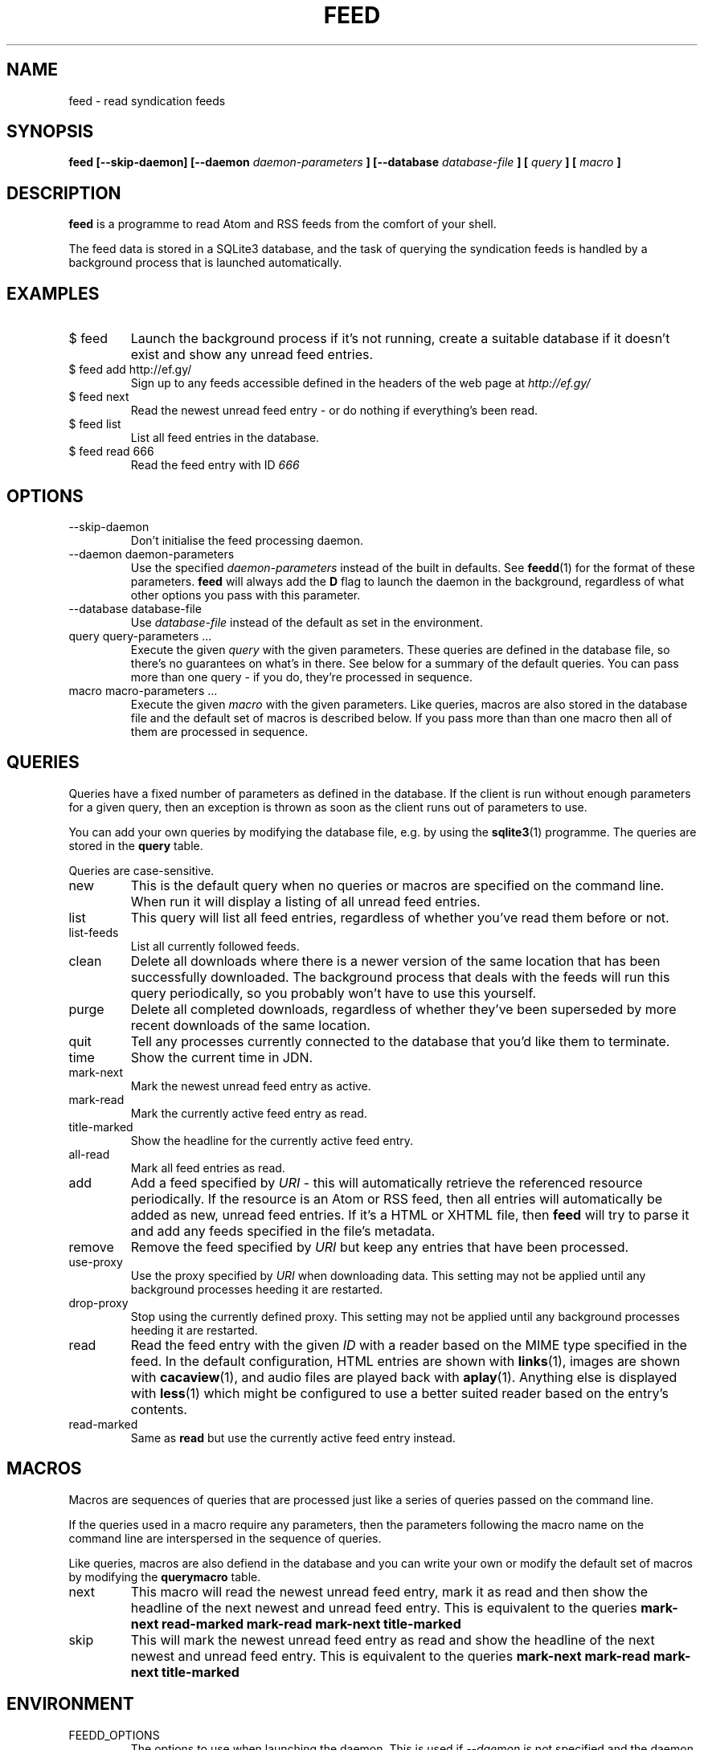 .TH FEED 1 "AUGUST 2013" FEED "Application Manuals"

.SH NAME
feed \- read syndication feeds

.SH SYNOPSIS
.B feed [--skip-daemon] [--daemon
.I daemon-parameters
.B ] [--database
.I database-file
.B ] [
.I query
.B ] [
.I macro
.B ]

.SH DESCRIPTION
.B feed
is a programme to read Atom and RSS feeds from the comfort of your shell.

The feed data is stored in a SQLite3 database, and the task of querying the
syndication feeds is handled by a background process that is launched
automatically.

.SH EXAMPLES
.IP "$ feed"
Launch the background process if it's not running, create a suitable database
if it doesn't exist and show any unread feed entries.
.IP "$ feed add http://ef.gy/"
Sign up to any feeds accessible defined in the headers of the web page at
.I http://ef.gy/
.IP "$ feed next"
Read the newest unread feed entry - or do nothing if everything's been read.
.IP "$ feed list"
List all feed entries in the database.
.IP "$ feed read 666"
Read the feed entry with ID
.I 666

.SH OPTIONS
.IP --skip-daemon
Don't initialise the feed processing daemon.
.IP "--daemon daemon-parameters"
Use the specified
.I daemon-parameters
instead of the built in defaults. See
.BR feedd (1)
for the format of these parameters.
.B feed
will always add the
.B D
flag to launch the daemon in the background, regardless of what other options
you pass with this parameter.
.IP "--database database-file"
Use
.I database-file
instead of the default as set in the environment.
.IP "query query-parameters ..."
Execute the given
.I query
with the given parameters. These queries are defined in the database file, so
there's no guarantees on what's in there. See below for a summary of the
default queries. You can pass more than one query - if you do, they're
processed in sequence.
.IP "macro macro-parameters ..."
Execute the given
.I macro
with the given parameters. Like queries, macros are also stored in the database
file and the default set of macros is described below. If you pass more than
than one macro then all of them are processed in sequence.

.SH QUERIES
Queries have a fixed number of parameters as defined in the database. If the
client is run without enough parameters for a given query, then an exception
is thrown as soon as the client runs out of parameters to use.

You can add your own queries by modifying the database file, e.g. by using the
.BR sqlite3 (1)
programme. The queries are stored in the
.B query
table.

Queries are case-sensitive.

.IP new
This is the default query when no queries or macros are specified on the
command line. When run it will display a listing of all unread feed entries.
.IP list
This query will list all feed entries, regardless of whether you've read them
before or not.
.IP list-feeds
List all currently followed feeds.
.IP clean
Delete all downloads where there is a newer version of the same location that
has been successfully downloaded. The background process that deals with the
feeds will run this query periodically, so you probably won't have to use this
yourself.
.IP purge
Delete all completed downloads, regardless of whether they've been superseded
by more recent downloads of the same location.
.IP quit
Tell any processes currently connected to the database that you'd like them to
terminate.
.IP time
Show the current time in JDN.
.IP mark-next
Mark the newest unread feed entry as active.
.IP mark-read
Mark the currently active feed entry as read.
.IP title-marked
Show the headline for the currently active feed entry.
.IP all-read
Mark all feed entries as read.
.IP add URI
Add a feed specified by
.I URI
- this will automatically retrieve the referenced resource periodically. If
the resource is an Atom or RSS feed, then all entries will automatically be
added as new, unread feed entries. If it's a HTML or XHTML file, then
.B feed
will try to parse it and add any feeds specified in the file's metadata.
.IP remove URI
Remove the feed specified by
.I URI
but keep any entries that have been processed.
.IP use-proxy URI
Use the proxy specified by
.I URI
when downloading data. This setting may not be applied until any background
processes heeding it are restarted.
.IP drop-proxy
Stop using the currently defined proxy. This setting may not be applied until
any background processes heeding it are restarted.
.IP read ID
Read the feed entry with the given
.I ID
with a reader based on the MIME type specified in the feed. In the default
configuration, HTML entries are shown with
.BR links (1),
images are shown with
.BR cacaview (1),
and audio files are played back with
.BR aplay (1).
Anything else is displayed with
.BR less (1)
which might be configured to use a better suited reader based on the entry's
contents.
.IP read-marked
Same as
.B read
but use the currently active feed entry instead.

.SH MACROS
Macros are sequences of queries that are processed just like a series of
queries passed on the command line.

If the queries used in a macro require any parameters, then the parameters
following the macro name on the command line are interspersed in the sequence
of queries.

Like queries, macros are also defiend in the database and you can write your
own or modify the default set of macros by modifying the
.B querymacro
table.

.IP next
This macro will read the newest unread feed entry, mark it as read and then
show the headline of the next newest and unread feed entry. This is equivalent
to the queries
.B mark-next read-marked mark-read mark-next title-marked
.IP skip
This will mark the newest unread feed entry as read and show the headline of
the next newest and unread feed entry. This is equivalent to the queries
.B mark-next mark-read mark-next title-marked

.SH ENVIRONMENT
.IP FEEDD_OPTIONS
The options to use when launching the daemon. This is used if
.I --daemon
is not specified and the daemon needs to be launched. If neither specified
then all background processing is enabled by default.
.IP FEED_DATABASE
The database file to use.
.I --database
overrides this, and if neither is specified then the built in default file name
.B data.feed
is used and the database is put in the current directory.

.SH BUGS
The reader can't cope with poorly authored syndication feeds all that well.
The most notorious offenders seem to be feeds with colloding GUIDs and empty
abstracts or contents. The current version of the programme is also unable to
gather the contents of feeds that only contain links - that should include
podcasts.

The query and macro concepts, while powerful, make it pretty easy for you to
screw things up if you aren't careful. You've been warned. When in doubt, try
to erase the database file.

If you unlink the database file while a background process is using it you'll
have to kill that process manually. A simple SIGTERM should suffice.

.SH AUTHOR
Magnus Deininger <magnus@ef.gy>

.SH "SEE ALSO"
.BR feedd (1),
.BR sqlite3 (1)
